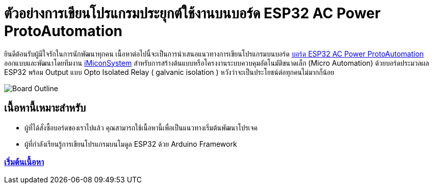 = ตัวอย่างการเขียนโปรแกรมประยุกต์ใช้งานบนบอร์ด ESP32 AC Power ProtoAutomation

ยินดีต้อนรับผู้มีใจรักในการนักพัฒนาทุกคน เนื้อหาต่อไปนี้จะเป็นการนำเสนอแนวทางการเขียนโปรแกรมบนบอร์ด https://www.imiconsystem.com/product/%e0%b8%9a%e0%b8%ad%e0%b8%a3%e0%b9%8c%e0%b8%94-nodemcu-ac-power-protoautomation-%e0%b8%9e%e0%b8%a3%e0%b9%89%e0%b8%ad%e0%b8%a1%e0%b8%81%e0%b8%a5%e0%b9%88%e0%b8%ad%e0%b8%87[บอร์ด ESP32 AC Power ProtoAutomation] ออกแบบและพัฒนาโดยทีมงาน https://www.imiconsystem.com/[iMiconSystem] สำหรับการสร้างต้นแบบหรือโครงงานระบบควบคุมอัตโนมัติขนาดเล็ก (Micro Automation) ด้วยบอร์ดประมวลผล ESP32 พร้อม Output แบบ Opto Isolated Relay ( galvanic isolation ) หวังว่าจะเป็นประโยชน์ต่อทุกคนไม่มากก็น้อย

image::images/cover.jpg[Board Outline]

== เนื้อหานี้เหมาะสำหรับ
* ผู้ที่ได้สั่งซื้อบอร์ดของเราไปแล้ว คุณสามารถใช้เนื้อหานี้เพื่อเป็นแนวทางเริ่มต้นพัฒนาโปรเจค
* ผู้ที่กำลังเรียนรู้การเขียนโปรแกรมบนโมดูล ESP32 ด้วย Arduino Framework

[.text-center]
=== https://github.com/imiconsystem/ESP32-AC-Power-ProtoAutomation-Board/blob/main/index.adoc[เริ่มต้นเนื้อหา]